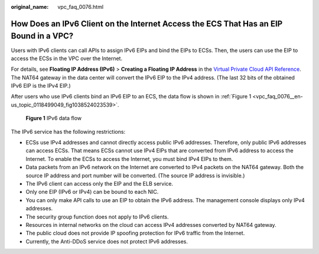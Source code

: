 :original_name: vpc_faq_0076.html

.. _vpc_faq_0076:

How Does an IPv6 Client on the Internet Access the ECS That Has an EIP Bound in a VPC?
======================================================================================

Users with IPv6 clients can call APIs to assign IPv6 EIPs and bind the EIPs to ECSs. Then, the users can use the EIP to access the ECSs in the VPC over the Internet.

For details, see **Floating IP Address (IPv6)** > **Creating a Floating IP Address** in the `Virtual Private Cloud API Reference <https://docs.otc.t-systems.com/en-us/api/vpc/en-us_topic_0050065465.html>`__. The NAT64 gateway in the data center will convert the IPv6 EIP to the IPv4 address. (The last 32 bits of the obtained IPv6 EIP is the IPv4 EIP.)

After users who use IPv6 clients bind an IPv6 EIP to an ECS, the data flow is shown in :ref:`Figure 1 <vpc_faq_0076__en-us_topic_0118499049_fig1038524023539>`.

.. _vpc_faq_0076__en-us_topic_0118499049_fig1038524023539:

.. figure:: /_static/images/en-us_image_0118499144.png
   :alt: **Figure 1** IPv6 data flow

   **Figure 1** IPv6 data flow

The IPv6 service has the following restrictions:

-  ECSs use IPv4 addresses and cannot directly access public IPv6 addresses. Therefore, only public IPv6 addresses can access ECSs. That means ECSs cannot use IPv4 EIPs that are converted from IPv6 address to access the Internet. To enable the ECSs to access the Internet, you must bind IPv4 EIPs to them.
-  Data packets from an IPv6 network on the Internet are converted to IPv4 packets on the NAT64 gateway. Both the source IP address and port number will be converted. (The source IP address is invisible.)
-  The IPv6 client can access only the EIP and the ELB service.
-  Only one EIP (IPv6 or IPv4) can be bound to each NIC.
-  You can only make API calls to use an EIP to obtain the IPv6 address. The management console displays only IPv4 addresses.
-  The security group function does not apply to IPv6 clients.
-  Resources in internal networks on the cloud can access IPv4 addresses converted by NAT64 gateway.
-  The public cloud does not provide IP spoofing protection for IPv6 traffic from the Internet.
-  Currently, the Anti-DDoS service does not protect IPv6 addresses.
